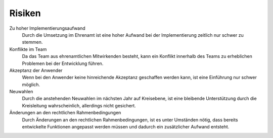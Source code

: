 Risiken
=======

Zu hoher Implementierungsaufwand
    Durch die Umsetzung im Ehrenamt ist eine hoher Aufwand bei der Implementierung zeitlich nur schwer zu stemmen.

Konflikte im Team
    Da das Team aus ehrenamtlichen Mitwirkenden besteht, kann ein Konflikt innerhalb des Teams zu erheblichen Problemen bei der Entwicklung führen.

Akzeptanz der Anwender
    Wenn bei den Anwender keine hinreichende Akzeptanz geschaffen werden kann, ist eine Einführung nur schwer möglich.

Neuwahlen
    Durch die anstehenden Neuwahlen im nächsten Jahr auf Kreisebene, ist eine bleibende Unterstützung durch die Kreisleitung wahrscheinlich, allerdings nicht gesichert.

Änderungen an den rechtlichen Rahmenbedingungen
    Durch Änderungen an den rechtlichen Rahmenbedingungen, ist es unter Umständen nötig, dass bereits entwickelte Funktionen angepasst werden müssen und dadurch ein zusätzlicher Aufwand entsteht.
